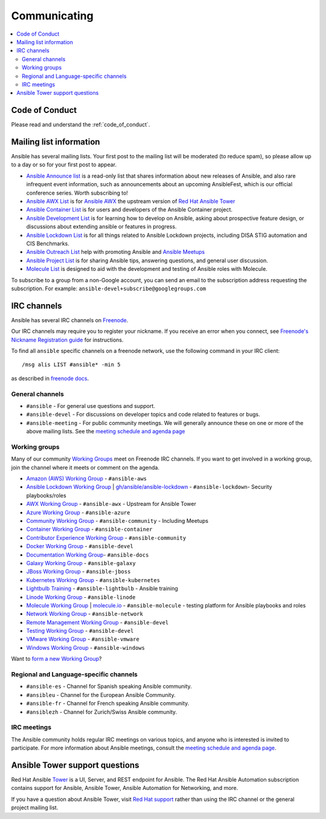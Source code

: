 .. _communication:

*************
Communicating
*************

.. contents::
   :local:

Code of Conduct
===============

Please read and understand the :ref:`code_of_conduct`.

Mailing list information
========================

Ansible has several mailing lists.  Your first post to the mailing list will be moderated (to reduce spam), so please allow up to a day or so for your first post to appear.

* `Ansible Announce list <https://groups.google.com/forum/#!forum/ansible-announce>`_ is a read-only list that shares information about new releases of Ansible, and also rare infrequent event information, such as announcements about an upcoming AnsibleFest, which is our official conference series. Worth subscribing to!
* `Ansible AWX List <https://groups.google.com/forum/#!forum/awx-project>`_ is for `Ansible AWX <https://github.com/ansible/awx>`_ the upstream version of `Red Hat Ansible Tower <https://www.ansible.com/products/tower>`_
* `Ansible Container List <https://groups.google.com/forum/#!forum/ansible-container>`_ is for users and developers of the Ansible Container project.
* `Ansible Development List <https://groups.google.com/forum/#!forum/ansible-devel>`_ is for learning how to develop on Ansible, asking about prospective feature design, or discussions about extending ansible or features in progress.
* `Ansible Lockdown List <https://groups.google.com/forum/#!forum/ansible-lockdown>`_ is for all things related to Ansible Lockdown projects, including DISA STIG automation and CIS Benchmarks.
* `Ansible Outreach List <https://groups.google.com/forum/#!forum/ansible-outreach>`_ help with promoting Ansible and `Ansible Meetups <https://ansible.meetup.com/>`_
* `Ansible Project List <https://groups.google.com/forum/#!forum/ansible-project>`_ is for sharing Ansible tips, answering questions, and general user discussion.
* `Molecule List <https://groups.google.com/forum/#!forum/molecule-users>`_ is designed to aid with the development and testing of Ansible roles with Molecule.

To subscribe to a group from a non-Google account, you can send an email to the subscription address requesting the subscription. For example: ``ansible-devel+subscribe@googlegroups.com``

.. _communication_irc:

IRC channels
============

Ansible has several IRC channels on `Freenode <https://freenode.net/>`_.

Our IRC channels may require you to register your nickname. If you receive an error when you connect, see `Freenode's Nickname Registration guide <https://freenode.net/kb/answer/registration>`_ for instructions.

To find all ``ansible`` specific channels on a freenode network, use the following command in your IRC client::

   /msg alis LIST #ansible* -min 5

as described in `freenode docs <https://freenode.net/kb/answer/findingchannels>`_.

General channels
----------------

- ``#ansible`` - For general use questions and support.
- ``#ansible-devel`` - For discussions on developer topics and code related to features or bugs.
- ``#ansible-meeting`` - For public community meetings. We will generally announce these on one or more of the above mailing lists. See the `meeting schedule and agenda page <https://github.com/ansible/community/blob/master/meetings/README.md>`_

.. _working_group_list:

Working groups
--------------

Many of our community `Working Groups <https://github.com/ansible/community/wiki#working-groups>`_ meet on Freenode IRC channels. If you want to get involved in a working group, join the channel where it meets or comment on the agenda.

- `Amazon (AWS) Working Group <https://github.com/ansible/community/wiki/AWS>`_ - ``#ansible-aws``
- `Ansible Lockdown Working Group <https://github.com/ansible/community/wiki/Lockdown>`_ | `gh/ansible/ansible-lockdown <https://github.com/ansible/ansible-lockdown>`_ - ``#ansible-lockdown``- Security playbooks/roles
- `AWX Working Group <https://github.com/ansible/awx>`_ - ``#ansible-awx`` - Upstream for Ansible Tower
- `Azure Working Group <https://github.com/ansible/community/wiki/Azure>`_ - ``#ansible-azure``
- `Community Working Group <https://github.com/ansible/community/wiki/Community>`_ - ``#ansible-community`` - Including Meetups
- `Container Working Group <https://github.com/ansible/community/wiki/Container>`_ - ``#ansible-container``
- `Contributor Experience Working Group <https://github.com/ansible/community/wiki/Contributor-Experience>`_ - ``#ansible-community``
- `Docker Working Group <https://github.com/ansible/community/wiki/Docker>`_ - ``#ansible-devel``
- `Documentation Working Group <https://github.com/ansible/community/wiki/Docs>`_- ``#ansible-docs``
- `Galaxy Working Group <https://github.com/ansible/community/wiki/Galaxy>`_ - ``#ansible-galaxy``
- `JBoss Working Group <https://github.com/ansible/community/wiki/JBoss>`_ - ``#ansible-jboss``
- `Kubernetes Working Group <https://github.com/ansible/community/wiki/Kubernetes>`_ - ``#ansible-kubernetes``
- `Lightbulb Training <https://github.com/ansible/lightbulb>`_ - ``#ansible-lightbulb`` - Ansible training
- `Linode Working Group <https://github.com/ansible/community/wiki/Linode>`_ - ``#ansible-linode``
- `Molecule Working Group <https://github.com/ansible/community/wiki/Molecule>`_ | `molecule.io <https://molecule.readthedocs.io>`_ - ``#ansible-molecule`` - testing platform for Ansible playbooks and roles
- `Network Working Group <https://github.com/ansible/community/wiki/Network>`_ - ``#ansible-network``
- `Remote Management Working Group <https://github.com/ansible/community/issues/409>`_ - ``#ansible-devel``
- `Testing Working Group <https://github.com/ansible/community/wiki/Testing>`_  - ``#ansible-devel``
- `VMware Working Group <https://github.com/ansible/community/wiki/VMware>`_ - ``#ansible-vmware``
- `Windows Working Group <https://github.com/ansible/community/wiki/Windows>`_ - ``#ansible-windows``

Want to `form a new Working Group <https://github.com/ansible/community/blob/master/WORKING-GROUPS.md>`_?

Regional and Language-specific channels
---------------------------------------

- ``#ansible-es`` - Channel for Spanish speaking Ansible community.
- ``#ansibleu`` - Channel for the European Ansible Community.
- ``#ansible-fr`` - Channel for French speaking Ansible community.
- ``#ansiblezh`` - Channel for Zurich/Swiss Ansible community.

IRC meetings
------------

The Ansible community holds regular IRC meetings on various topics, and anyone who is interested is invited to
participate. For more information about Ansible meetings, consult the `meeting schedule and agenda page <https://github.com/ansible/community/blob/master/meetings/README.md>`_.

Ansible Tower support questions
===============================

Red Hat Ansible `Tower <https://www.ansible.com/products/tower>`_ is a UI, Server, and REST endpoint for Ansible.
The Red Hat Ansible Automation subscription contains support for Ansible, Ansible Tower, Ansible Automation for Networking, and more.

If you have a question about Ansible Tower, visit `Red Hat support <https://access.redhat.com/products/ansible-tower-red-hat/>`_ rather than using the IRC channel or the general project mailing list.
